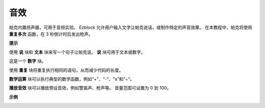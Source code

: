 音效
================================

帕克内置扬声器，可用于音频实验。 Ezblock 允许用户输入文字让帕克说话，或制作特定的声音效果。 在本教程中，帕克将使用 **重复多次** 函数，在 3 秒倒计时后发出枪声。

**提示**

.. image:: img/block/sp210512_144106.png

使用 **说** 块和 **文本** 块来写一个句子让帕克说。 **说** 块可用于文本或数字。

.. image:: img/block/sp210512_144150.png

这是一个 **数字** 块。

.. image:: img/block/sp210512_144216.png

使用 **重复** 块将重复执行相同的语句，从而减少代码的长度。

.. image:: img/block/sp210512_144418.png

**数学运算** 块可以执行典型的数学函数，例如“+”、“-”、“x”和“÷”。

.. image:: img/block/sp210512_144530.png

**播放音效** 块可以播放预设音效，例如警笛声、枪声等。 音量范围可设置为 0 到 100。

**示例**

.. image:: img/block/sp210512_144944.png